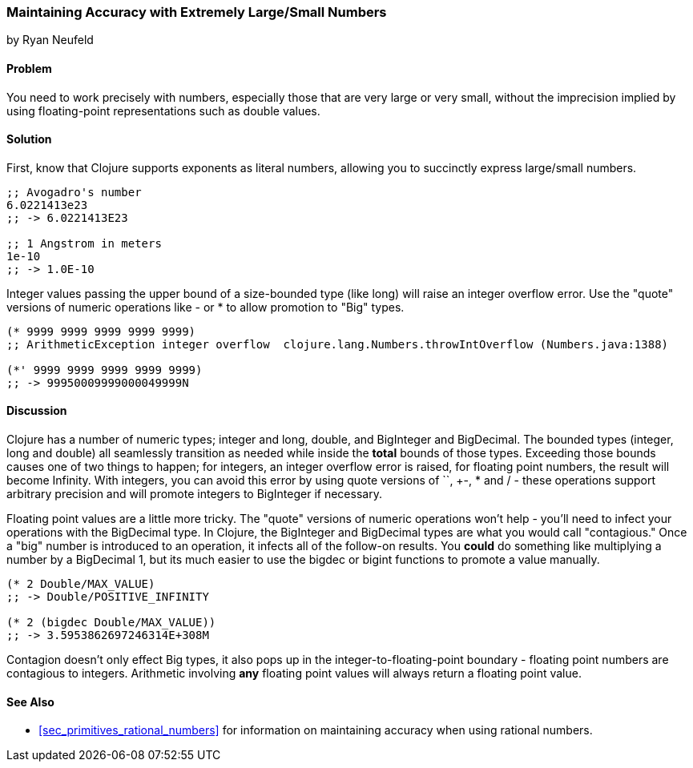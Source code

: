 [[sec_primitives_math_arbitrary_precision]]
=== Maintaining Accuracy with Extremely Large/Small Numbers
[role="byline"]
by Ryan Neufeld

==== Problem

You need to work precisely with numbers, especially those that are
very large or very small, without the imprecision implied by using
floating-point representations such as +double+ values.

==== Solution

First, know that Clojure supports exponents as literal numbers, allowing you to succinctly express large/small numbers.

[source,clojure]
----
;; Avogadro's number
6.0221413e23
;; -> 6.0221413E23

;; 1 Angstrom in meters
1e-10
;; -> 1.0E-10
----

Integer values passing the upper bound of a size-bounded type (like long) will raise an integer overflow error.
Use the "quote" versions of numeric operations like +-+ or +*+ to allow promotion to "+Big+" types.

[source,clojure]
----
(* 9999 9999 9999 9999 9999)
;; ArithmeticException integer overflow  clojure.lang.Numbers.throwIntOverflow (Numbers.java:1388)

(*' 9999 9999 9999 9999 9999)
;; -> 99950009999000049999N
----

==== Discussion

Clojure has a number of numeric types; integer and long, double, and
+BigInteger+ and +BigDecimal+. The bounded types (integer, long and
double) all seamlessly transition as needed while inside the *total*
bounds of those types. Exceeding those bounds causes one of two things
to happen; for integers, an integer overflow error is raised, for
floating point numbers, the result will become +Infinity+. With
integers, you can avoid this error by using quote versions of `+`,
+-+, +*+ and +/+ - these operations support arbitrary precision and
will promote integers to BigInteger if necessary.

Floating point values are a little more tricky. The "quote" versions
of numeric operations won't help - you'll need to infect your
operations with the +BigDecimal+ type. In Clojure, the +BigInteger+
and +BigDecimal+ types are what you would call "contagious." Once a
"big" number is introduced to an operation, it infects all of the
follow-on results. You *could* do something like multiplying a number
by a +BigDecimal+ 1, but its much easier to use the +bigdec+ or
+bigint+ functions to promote a value manually.

[source,clojure]
----
(* 2 Double/MAX_VALUE)
;; -> Double/POSITIVE_INFINITY

(* 2 (bigdec Double/MAX_VALUE))
;; -> 3.5953862697246314E+308M
----

Contagion doesn't only effect +Big+ types, it also pops up in the
integer-to-floating-point boundary - floating point numbers are
contagious to integers. Arithmetic involving *any* floating point
values will always return a floating point value.

==== See Also

* <<sec_primitives_rational_numbers>> for information on maintaining accuracy when using rational numbers.
